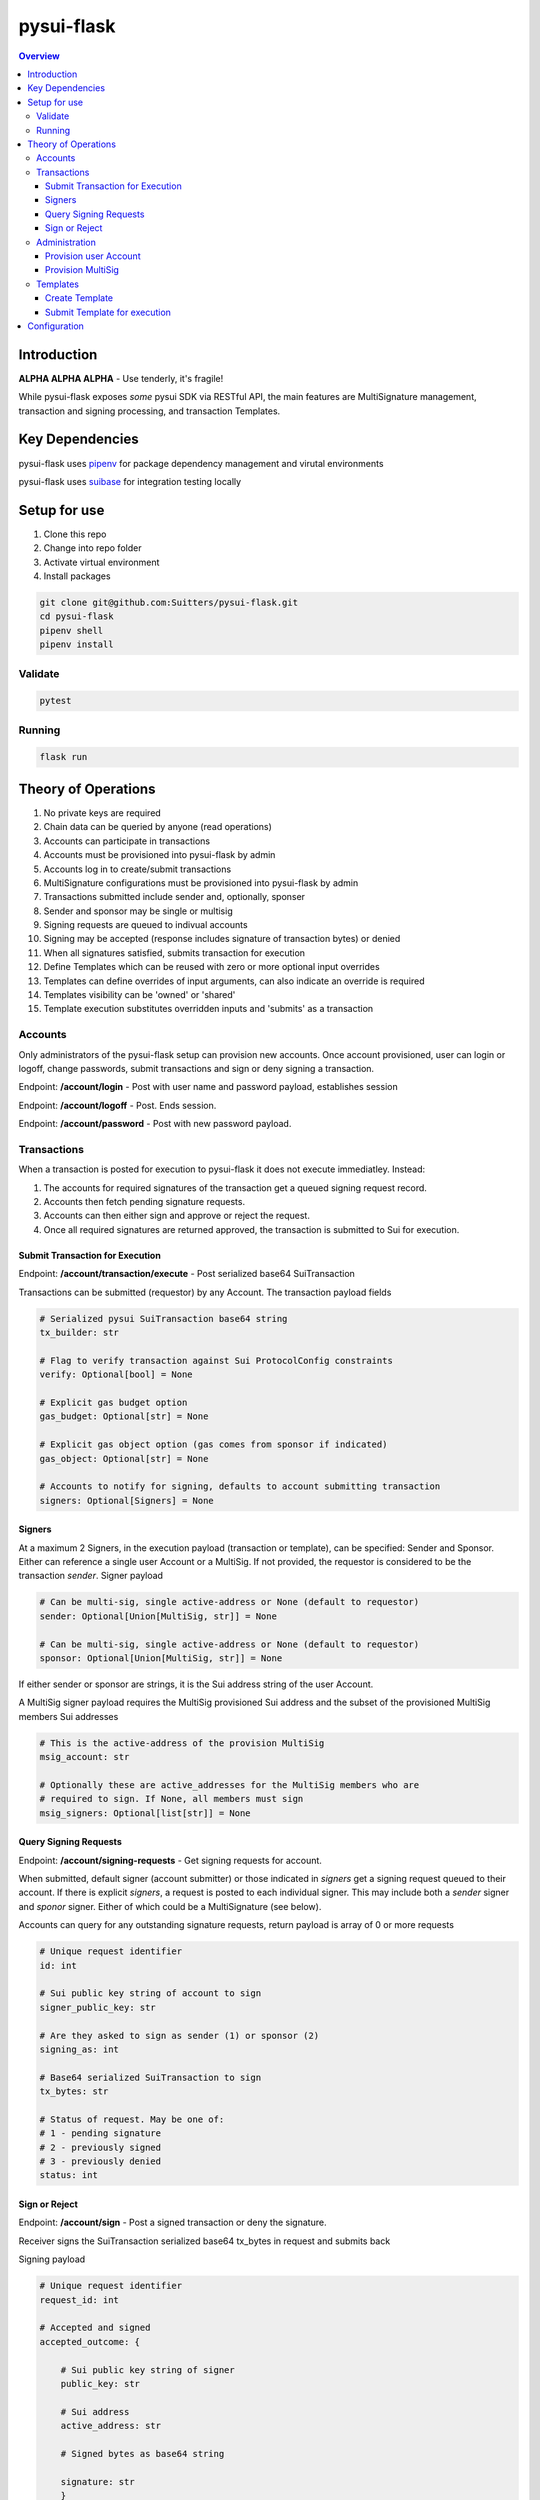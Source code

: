 """""""""""
pysui-flask
"""""""""""

.. contents:: Overview
    :depth: 3

====================
Introduction
====================

**ALPHA ALPHA ALPHA** - Use tenderly, it's fragile!

While pysui-flask exposes *some* pysui SDK via RESTful API, the main features are
MultiSignature management, transaction and signing processing, and transaction Templates.

====================
Key Dependencies
====================

pysui-flask uses `pipenv <https://pypi.org/project/pipenv/>`_ for package dependency management and virutal environments

pysui-flask uses `suibase <https://suibase.io/>`_ for integration testing locally

====================
Setup for use
====================

#. Clone this repo
#. Change into repo folder
#. Activate virtual environment
#. Install packages

.. code-block::

    git clone git@github.com:Suitters/pysui-flask.git
    cd pysui-flask
    pipenv shell
    pipenv install

--------------------------
Validate
--------------------------

.. code-block::

    pytest

--------------------------
Running
--------------------------

.. code-block::

    flask run

====================
Theory of Operations
====================

#. No private keys are required
#. Chain data can be queried by anyone (read operations)
#. Accounts can participate in transactions
#. Accounts must be provisioned into pysui-flask by admin
#. Accounts log in to create/submit transactions
#. MultiSignature configurations must be provisioned into pysui-flask by admin
#. Transactions submitted include sender and, optionally, sponser
#. Sender and sponsor may be single or multisig
#. Signing requests are queued to indivual accounts
#. Signing may be accepted (response includes signature of transaction bytes) or denied
#. When all signatures satisfied, submits transaction for execution
#. Define Templates which can be reused with zero or more optional input overrides
#. Templates can define overrides of input arguments, can also indicate an override is required
#. Templates visibility can be 'owned' or 'shared'
#. Template execution substitutes overridden inputs and 'submits' as a transaction


--------------------------
Accounts
--------------------------

Only administrators of the pysui-flask setup can provision new accounts. Once account provisioned, user can
login or logoff, change passwords, submit transactions and sign or deny signing a transaction.

Endpoint: **/account/login** - Post with user name and password payload, establishes session

Endpoint: **/account/logoff** - Post. Ends session.

Endpoint: **/account/password** - Post with new password payload.


--------------------------
Transactions
--------------------------

When a transaction is posted for execution to pysui-flask it does not execute immediatley.
Instead:

#. The accounts for required signatures of the transaction get a queued signing request record.
#. Accounts then fetch pending signature requests.
#. Accounts can then either sign and approve or reject the request.
#. Once all required signatures are returned approved, the transaction is submitted to Sui for execution.

^^^^^^^^^^^^^^^^^^^^^^^^^^^^^^^^
Submit Transaction for Execution
^^^^^^^^^^^^^^^^^^^^^^^^^^^^^^^^

Endpoint: **/account/transaction/execute** - Post serialized base64 SuiTransaction

Transactions can be submitted (requestor) by any Account. The transaction payload fields

.. code-block::

    # Serialized pysui SuiTransaction base64 string
    tx_builder: str

    # Flag to verify transaction against Sui ProtocolConfig constraints
    verify: Optional[bool] = None

    # Explicit gas budget option
    gas_budget: Optional[str] = None

    # Explicit gas object option (gas comes from sponsor if indicated)
    gas_object: Optional[str] = None

    # Accounts to notify for signing, defaults to account submitting transaction
    signers: Optional[Signers] = None

^^^^^^^^^^^^^^^^^^^^^^^^^^
Signers
^^^^^^^^^^^^^^^^^^^^^^^^^^

At a maximum 2 Signers, in the execution payload (transaction or template), can be specified: Sender and Sponsor.
Either can reference a single user Account or a MultiSig. If not provided, the requestor is considered to be the
transaction `sender`. Signer payload

.. code-block::

    # Can be multi-sig, single active-address or None (default to requestor)
    sender: Optional[Union[MultiSig, str]] = None

    # Can be multi-sig, single active-address or None (default to requestor)
    sponsor: Optional[Union[MultiSig, str]] = None

If either sender or sponsor are strings, it is the Sui address string of the user Account.

A MultiSig signer payload requires the MultiSig provisioned Sui address and the subset of the provisioned
MultiSig members Sui addresses

.. code-block::

    # This is the active-address of the provision MultiSig
    msig_account: str

    # Optionally these are active_addresses for the MultiSig members who are
    # required to sign. If None, all members must sign
    msig_signers: Optional[list[str]] = None


^^^^^^^^^^^^^^^^^^^^^^^^^^
Query Signing Requests
^^^^^^^^^^^^^^^^^^^^^^^^^^

Endpoint: **/account/signing-requests** - Get signing requests for account.

When submitted, default signer (account submitter) or those indicated in `signers` get a signing request queued to their account.
If there is explicit `signers`, a request is posted to each individual signer. This may include both a `sender` signer and
`sponor` signer. Either of which could be a MultiSignature (see below).

Accounts can query for any outstanding signature requests, return payload is array of 0 or more requests

.. code-block::

    # Unique request identifier
    id: int

    # Sui public key string of account to sign
    signer_public_key: str

    # Are they asked to sign as sender (1) or sponsor (2)
    signing_as: int

    # Base64 serialized SuiTransaction to sign
    tx_bytes: str

    # Status of request. May be one of:
    # 1 - pending signature
    # 2 - previously signed
    # 3 - previously denied
    status: int

^^^^^^^^^^^^^^^^^^^^^^^^^^
Sign or Reject
^^^^^^^^^^^^^^^^^^^^^^^^^^

Endpoint: **/account/sign** - Post a signed transaction or deny the signature.

Receiver signs the SuiTransaction serialized base64 tx_bytes in request and submits back

Signing payload

.. code-block::

    # Unique request identifier
    request_id: int

    # Accepted and signed
    accepted_outcome: {

        # Sui public key string of signer
        public_key: str

        # Sui address
        active_address: str

        # Signed bytes as base64 string

        signature: str
        }

Rejecting payload

.. code-block::

    # Unique request identifier
    request_id: int

    # Accepted and signed
    rejected_outcome: {

        # Small description of why rejected
        cause: str

        }


--------------------------
Administration
--------------------------

Administrators provision new Accounts and MultiSigs.

Endpoint: **/admin/login** - Post with admin user name and password payload, establishes session

Endpoint: **/admin/logoff** - Post. Ends session.

The admin uername and password are part of the `pysui-flask` configuration.

^^^^^^^^^^^^^^^^^^^^^^^^^^
Provision user Account
^^^^^^^^^^^^^^^^^^^^^^^^^^

Endpoint: **/admin/account** - Post (provision) a new user Account
Endpoint: **/admin/accounts** - Post (provision) a list of new user Account

User Accounts are required to perform transaction operations and/or participate in signing.

.. code-block::

    # Account user name string
    username: str

    # Account user password string, this is hashed before persisting
    password: str

    # The Accounts Sui public key base64 string or wallet paylod
    public_key: Union[str, dict]

If you are geneating an account from a wallet then the wallet payload (dict)

.. code-block::

    # The Sui key scheme for the public key
    key_scheme: str     # One of ED25519, SECP256K1, SECP256R1

    # The hex string of the public key from wallet.
    wallet_key: str


^^^^^^^^^^^^^^^^^^^^^^^^^^
Provision MultiSig
^^^^^^^^^^^^^^^^^^^^^^^^^^

Endpoint: **/admin/multisig** - Post (provision) a new MultiSig

The members of the MultiSig payload must be existing user Accounts

.. code-block::

    # A list of members of the MultiSig
    members: list[dict]

    # A name to assign the MultiSig
    name: str

    # The signing threshold (sum of weights of members when signing)
    threshold:int

The individual MultiSig members payload

.. code-block::

    # The members Sui address
    account_key:str

    # The weight the signature of this member contributes to the threshold (max val 255)
    weight: int

--------------------------
Templates
--------------------------

User Accuonts can create and execute reusable SuiTransaction called Templates.

A Template is a serialized SuiTransaction that can shared or private and cen control which
inputs may be overridden when executed.

^^^^^^^^^^^^^^^^^^^^^^^^^^
Create Template
^^^^^^^^^^^^^^^^^^^^^^^^^^

Endpoint: **/account/template** - Post (create) a new Template

New Template payload

.. code-block::

    # Name of the template
    template_name: str

    # Version of the template
    template_version: str

    # Base64 serialized SuiTransaction
    template_builder: str

    # Owned "1" or Shared "2"
    template_visibility: str

    # List of overrides or string ("all", "none")
    template_overrides: Union[list[dict], str]

Template override payload

.. code-block::

    # The zero based input index that can be overridden
    input_index: int

    # Flag indicating that input override must (True) be done in order to execute or not (False)
    override_required: bool

^^^^^^^^^^^^^^^^^^^^^^^^^^^^^^
Submit Template for execution
^^^^^^^^^^^^^^^^^^^^^^^^^^^^^^

Endpoint: **/account/template/execute** - Post a Template as a Transaction

.. code-block::

    # Unique Template ID
    tx_template_id: int

    # Input overrides. If none given, template is executed as created
    input_overrides: Optional[list[dict]]

    # Same as Submit Transaction for Execution
    verify: Optional[bool] = None

    # Same as Submit Transaction for Execution
    gas_budget: Optional[str] = None

    # Same as Submit Transaction for Execution
    gas_object: Optional[str] = None

    # Same as Submit Transaction for Execution
    signers: Optional[Signers] = None

Template execution overrides. Override values **must be** of type defined in the templates
input value type

.. code-block::

    # The zero based input index that is being overridden
    # The execution will fail if the template did not indicate this input as overrideable
    input_index: int

    # The override value. If string it is assumed to be a 'object' and the value
    # is the Sui Object ID that expands to object reference.
    #
    # Otherwise if list of bytes it is assumed to be a 'pure' value
    input_value: Union[str, list]


====================
Configuration
====================
